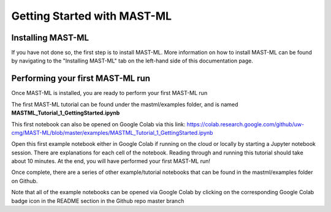 *****************************
Getting Started with MAST-ML
*****************************

===========================
Installing MAST-ML
===========================

If you have not done so, the first step is to install MAST-ML. More information on how to install MAST-ML can be found
by navigating to the "Installing MAST-ML" tab on the left-hand side of this documentation page.

==================================
Performing your first MAST-ML run
==================================

Once MAST-ML is installed, you are ready to perform your first MAST-ML run

The first MAST-ML tutorial can be found under the mastml/examples folder, and is named **MASTML_Tutorial_1_GettingStarted.ipynb**

This first notebook can also be opened on Google Colab via this link: https://colab.research.google.com/github/uw-cmg/MAST-ML/blob/master/examples/MASTML_Tutorial_1_GettingStarted.ipynb

Open this first example notebook either in Google Colab if running on the cloud or locally by starting a Jupyter notebook
session. There are explanations for each cell of the notebook. Reading through and running this tutorial should take
about 10 minutes. At the end, you will have performed your first MAST-ML run!

Once complete, there are a series of other example/tutorial notebooks that can be found in the mastml/examples folder
on Github.

Note that all of the example notebooks can be opened via Google Colab by clicking on the corresponding Google Colab
badge icon in the README section in the Github repo master branch

